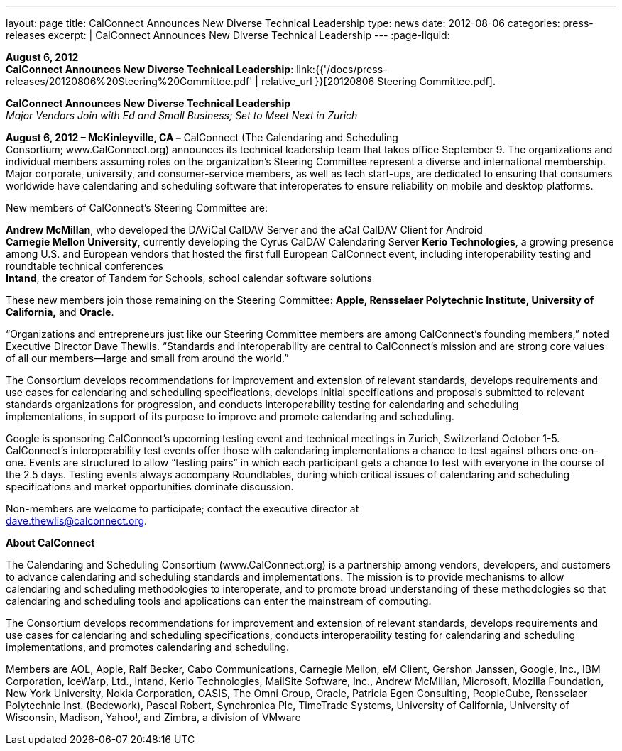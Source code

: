 ---
layout: page
title:  CalConnect Announces New Diverse Technical Leadership
type: news
date: 2012-08-06
categories: press-releases
excerpt: |
  CalConnect Announces New Diverse Technical Leadership
---
:page-liquid:

*August 6, 2012* +
*CalConnect Announces New Diverse Technical Leadership*:
link:{{'/docs/press-releases/20120806%20Steering%20Committee.pdf' | relative_url }}[20120806
Steering Committee.pdf].

*CalConnect Announces New Diverse Technical Leadership* +
_Major Vendors Join with Ed and Small Business; Set to Meet Next in
Zurich_

*August 6, 2012 – McKinleyville, CA –* CalConnect (The Calendaring and
Scheduling +
Consortium; [.underline]#www.CalConnect.org#) announces its technical
leadership team that takes office September 9. The organizations and
individual members assuming roles on the organization’s Steering
Committee represent a diverse and international membership. Major
corporate, university, and consumer-service members, as well as tech
start-ups, are dedicated to ensuring that consumers worldwide have
calendaring and scheduling software that interoperates to ensure
reliability on mobile and desktop platforms.

New members of CalConnect’s Steering Committee are:

*Andrew McMillan*, who developed the DAViCal CalDAV Server and the aCal
CalDAV Client for Android +
*Carnegie Mellon University*, currently developing the Cyrus CalDAV
Calendaring Server *Kerio Technologies*, a growing presence among U.S.
and European vendors that hosted the first full European CalConnect
event, including interoperability testing and roundtable technical
conferences +
*Intand*, the creator of Tandem for Schools, school calendar software
solutions

These new members join those remaining on the Steering Committee:
*Apple, Rensselaer Polytechnic Institute, University of California,* and
*Oracle*.

“Organizations and entrepreneurs just like our Steering Committee
members are among CalConnect’s founding members,” noted Executive
Director Dave Thewlis. “Standards and interoperability are central to
CalConnect’s mission and are strong core values of all our members—large
and small from around the world.”

The Consortium develops recommendations for improvement and extension of
relevant standards, develops requirements and use cases for calendaring
and scheduling specifications, develops initial specifications and
proposals submitted to relevant standards organizations for progression,
and conducts interoperability testing for calendaring and scheduling +
implementations, in support of its purpose to improve and promote
calendaring and scheduling.

Google is sponsoring CalConnect’s upcoming testing event and technical
meetings in Zurich, Switzerland October 1-5. CalConnect’s
interoperability test events offer those with calendaring
implementations a chance to test against others one-on-one. Events are
structured to allow “testing pairs” in which each participant gets a
chance to test with everyone in the course of the 2.5 days. Testing
events always accompany Roundtables, during which critical issues of
calendaring and scheduling specifications and market opportunities
dominate discussion.

Non-members are welcome to participate; contact the executive director at +
dave.thewlis@calconnect.org.

*About CalConnect*

The Calendaring and Scheduling Consortium (www.CalConnect.org) is a
partnership among vendors, developers, and customers to advance
calendaring and scheduling standards and implementations. The mission is
to provide mechanisms to allow calendaring and scheduling methodologies
to interoperate, and to promote broad understanding of these
methodologies so that calendaring and scheduling tools and applications
can enter the mainstream of computing.

The Consortium develops recommendations for improvement and extension of
relevant standards, develops requirements and use cases for calendaring
and scheduling specifications, conducts interoperability testing for
calendaring and scheduling implementations, and promotes calendaring and
scheduling.

Members are AOL, Apple, Ralf Becker, Cabo Communications, Carnegie
Mellon, eM Client, Gershon Janssen, Google, Inc., IBM Corporation,
IceWarp, Ltd., Intand, Kerio Technologies, MailSite Software, Inc.,
Andrew McMillan, Microsoft, Mozilla Foundation, New York University,
Nokia Corporation, OASIS, The Omni Group, Oracle, Patricia Egen
Consulting, PeopleCube, Rensselaer Polytechnic Inst. (Bedework), Pascal
Robert, Synchronica Plc, TimeTrade Systems, University of California,
University of Wisconsin, Madison, Yahoo!, and Zimbra, a division of
VMware


